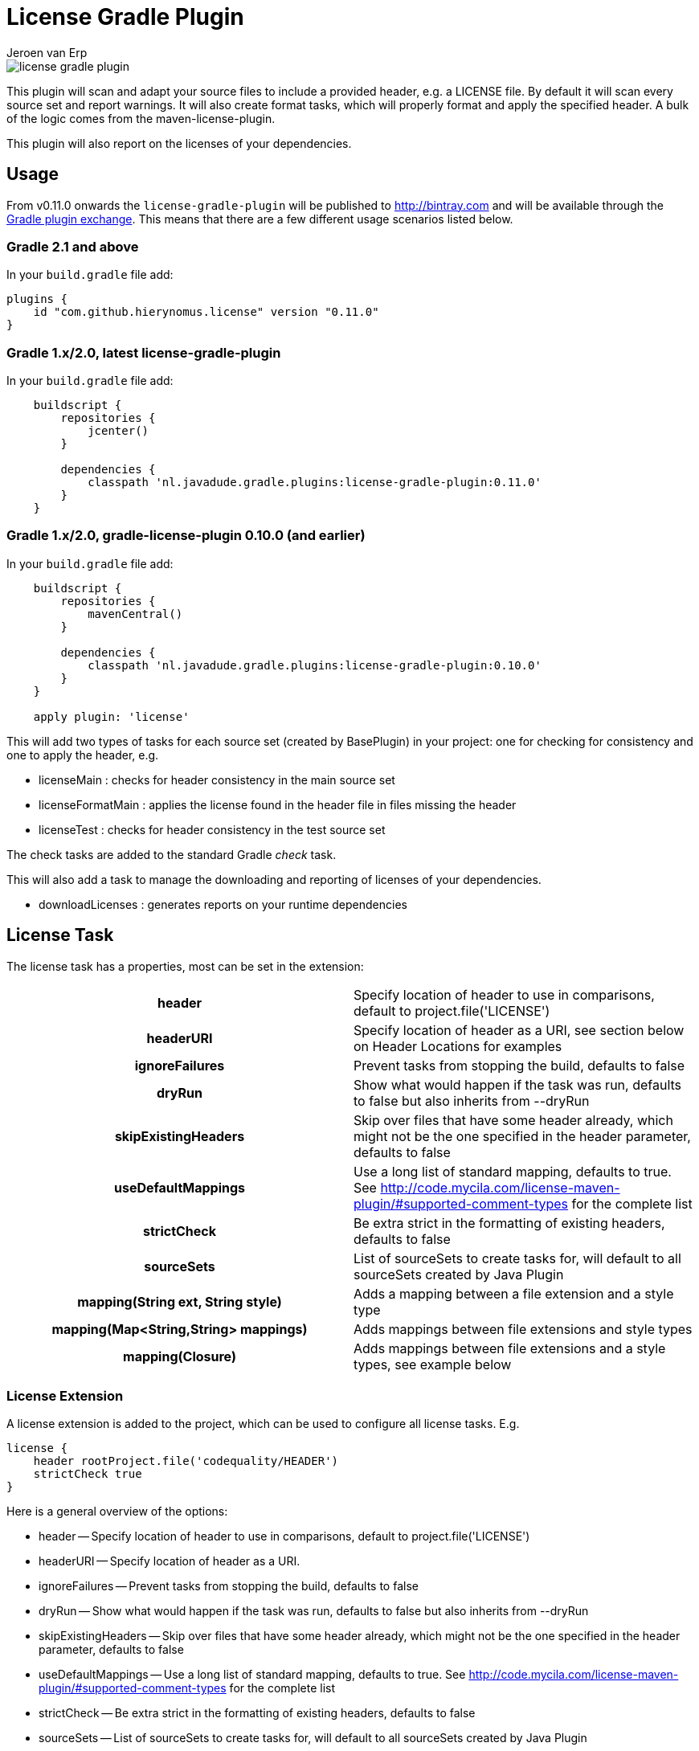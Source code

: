 = License Gradle Plugin
Jeroen van Erp
:license_plugin_version: 0.11.0

image::https://travis-ci.org/hierynomus/license-gradle-plugin.svg?branch=master[]

This plugin will scan and adapt your source files to include a provided header, e.g. a LICENSE file.  By default it will scan every source set and report warnings. It will also create format tasks, which will properly format and apply the specified header. A bulk of the logic comes from the maven-license-plugin.

This plugin will also report on the licenses of your dependencies.

== Usage
From v0.11.0 onwards the `license-gradle-plugin` will be published to http://bintray.com[] and will be available through the http://plugins.gradle.org/[Gradle plugin exchange]. This means that there are a few different usage scenarios listed below.


=== Gradle 2.1 and above
In your `build.gradle` file add:

[source,groovy,subs="verbatim,attributes"]
----
plugins {
    id "com.github.hierynomus.license" version "{license_plugin_version}"
}
----

=== Gradle 1.x/2.0, latest license-gradle-plugin
In your `build.gradle` file add:

[source,groovy,subs="verbatim,attributes"]
----
    buildscript {
        repositories {
            jcenter()
        }

        dependencies {
            classpath 'nl.javadude.gradle.plugins:license-gradle-plugin:{license_plugin_version}'
        }
    }
----

=== Gradle 1.x/2.0, gradle-license-plugin 0.10.0 (and earlier)
In your `build.gradle` file add:

[source,groovy,subs="verbatim,attributes"]
----
    buildscript {
        repositories {
            mavenCentral()
        }

        dependencies {
            classpath 'nl.javadude.gradle.plugins:license-gradle-plugin:0.10.0'
        }
    }

    apply plugin: 'license'
----

This will add two types of tasks for each source set (created by BasePlugin) in your project: one for checking for consistency and one to apply the header, e.g.

- licenseMain        : checks for header consistency in the main source set
- licenseFormatMain  : applies the license found in the header file in files missing the header
- licenseTest        : checks for header consistency in the test source set

The check tasks are added to the standard Gradle _check_ task.

This will also add a task to manage the downloading and reporting of licenses of your dependencies.

- downloadLicenses   : generates reports on your runtime dependencies

== License Task
The license task has a properties, most can be set in the extension:

[cols="h,d"]
|====
|header |Specify location of header to use in comparisons, default to project.file('LICENSE')
|headerURI |Specify location of header as a URI, see section below on Header Locations for examples
|ignoreFailures |Prevent tasks from stopping the build, defaults to false
|dryRun |Show what would happen if the task was run, defaults to false but also inherits from --dryRun
|skipExistingHeaders |Skip over files that have some header already, which might not be the one specified in the header parameter, defaults to false
|useDefaultMappings |Use a long list of standard mapping, defaults to true. See http://code.mycila.com/license-maven-plugin/#supported-comment-types for the complete list
|strictCheck |Be extra strict in the formatting of existing headers, defaults to false
|sourceSets |List of sourceSets to create tasks for, will default to all sourceSets created by Java Plugin
|mapping(String ext, String style) |Adds a mapping between a file extension and a style type
|mapping(Map<String,String> mappings) |Adds mappings between file extensions and style types
|mapping(Closure) |Adds mappings between file extensions and a style types, see example below
|====

=== License Extension
A license extension is added to the project, which can be used to configure all license tasks. E.g.
 
[source,groovy,subs="verbatim,attributes"]
----
license {
    header rootProject.file('codequality/HEADER')
    strictCheck true
}
----

Here is a general overview of the options:

- header -- Specify location of header to use in comparisons, default to project.file('LICENSE')
- headerURI -- Specify location of header as a URI.
- ignoreFailures -- Prevent tasks from stopping the build, defaults to false
- dryRun -- Show what would happen if the task was run, defaults to false but also inherits from --dryRun
- skipExistingHeaders -- Skip over files that have some header already, which might not be the one specified in the header parameter, defaults to false
- useDefaultMappings -- Use a long list of standard mapping, defaults to true. See http://code.mycila.com/license-maven-plugin/#supported-comment-types for the complete list
- strictCheck -- Be extra strict in the formatting of existing headers, defaults to false
- sourceSets -- List of sourceSets to create tasks for, will default to all sourceSets created by Java Plugin
- mapping(String ext, String style) -- Adds a mapping between a file extension and a style type
- mapping(Map<String,String> mappings) -- Adds mappings between file extensions and style types
- mapping(Closure) -- Adds mappings between file extensions and a style types, see example below
- exclude(String pattern) -- Add an ANT style pattern to exclude files from license absence reporting and license application
- excludes(Collection<String> patterns) -- Add ANT style patterns to exclude files from license absence reporting and license application
- include(String pattern) -- Add an ANT style pattern to include files into license absence reporting and license application
- includes(Collection<String> patterns) -- Add ANT style patterns to include files into license absence reporting and license application

=== Header Locations

The plugin can load a reference license file from the local file system with the _header_ property.

[source,groovy,subs="verbatim,attributes"]
----
    license { header = file('LGPL.txt') }
----

To load a license from a URI directly it can be _headerURI_ property.

[source,groovy,subs="verbatim,attributes"]
----
    license { headerURI = new URI("https://www.gnu.org/licenses/lgpl.txt") }
----

The problem with that approach is that we're requiring a network call to run the task. Another option is
to load the license from the classpath. This is most commonly seen from a plugin which is configuring this
plugin. First you'd bundle a _LICENSE.TXT_ file into the _src/main/resources/META-INF_ directory. Then you'd
configure this plugin like the below code.

[source,groovy,subs="verbatim,attributes"]
----
    license { headerURI = myPlugin.class.getResource("/META-INF/LICENSE.TXT").toURI() }
----

In regards to the header, tasks can be configured individually or in bulk also,

[source,groovy,subs="verbatim,attributes"]
----
    licenseFormatMain.header = file('APL.txt')
    // or
    tasks.withType(License) { header = file('LGPL.txt') }
----

=== File Types
Supported by default: java, groovy, js, css, xml, dtd, xsd, html, htm, xsl, fml, apt, properties, sh, txt, bat, cmd, sql, jsp, ftl, xhtml, vm, jspx, gsp, json. Complete list can be found in the parent project at http://code.mycila.com/license-maven-plugin/#supported-comment-types.

=== Recognizing other file types.
An extensive list of formats and mappings are available by default, see the SupportedFormats link above. Occasionally a project might need to add a mapping to a unknown file type to an existing comment style.

[source,groovy,subs="verbatim,attributes"]
----
license {
    mapping {
        javascript='JAVADOC_STYLE'
    }
}
// or
license.mapping 'javascript' 'JAVADOC_STYLE'
// or
license.mapping('javascript', 'JAVADOC_STYLE')
// or directly on the task
licenseMain.mapping 'javascript' 'JAVADOC_STYLE'
----

Defining new comment types is not currently supported, but file a bug and it can be added.

=== Variable substitution
Variables in the format `${}` format will be substituted, as long as their values are provided in the extension or the task.

[source,groovy]
----
    Copyright (C) ${year} ${name} <${email}>
----

Will be completed with this extension block, the key is adding them via extra properties:

[source,groovy]
----
license {
    ext.year = Calendar.getInstance().get(Calendar.YEAR)
    ext.name = 'Company'
    ext.email = 'support@company.com'
}
// or
licenseMain.ext.year = 2012
----

=== Include/Exclude files from license absence reporting and license application
By default all files in the sourceSets configured are required to carry a license. Just like with Gradle `SourceSet` you can use include/exclude patterns to control this behaviour.

The semantics are:

- no `includes` or `excludes`: All files in the sourceSets will be included
- `excludes` provided: All files except those matching the exclude patterns are included
- `includes` provided: Only the files matching the include patterns are included
- both `includes` and `excludes` provided: All files matching the include patterns, except those matching the exclude patterns are included.

For instance:

[source,groovy]
----
license {
    exclude "**/*.properties"
    excludes(["**/*.txt", "**/*.conf"])
}
----

This will exclude all `*.properties`, `*.txt` and `*.conf` files.

[source,groovy]
----
license {
    include "**/*.groovy"
    includes(["**/*.java", "**/*.properties"])
}
----

This will include only all `*.groovy`, `*.java` and `*.properties` files.

[source,groovy]
----
license {
    include "**/*.java"
    exclude "**/*Test.java"
}
----

This will include all `*.java` files, except the `*Test.java` files.

=== Running on a non-java project
By default, applying the plugin will generate license tasks for all source sets defined by the java plugin. You can also run the license task on an arbitrary file tree, if you don't have the java plugin, or your files are outside a java source tree.

[source,groovy]
----
task licenseFormatSql (type:nl.javadude.gradle.plugins.license.License) {
    source = fileTree(dir: "source").include("**/*.sql")
}
licenseFormat.dependsOn licenseFormatSql
----

== License Reporting
The downloadLicense task has a set of properties, most can be set in the extension:

- includeProjectDependencies -- true if you want to include the transitive dependencies of your project dependencies
- licenses -- a pre-defined mapping of a dependency to a license; useful if the external repositories do not have license information available
- aliases -- a mapping between licenses; useful to consolidate the various POM definitions of different spelled/named licenses
- excludeDependencies -- a List of dependencies that are to be excluded from reporting
- dependencyConfiguration -- Gradle dependency configuration to report on (defaults to "runtime").

A 'license()' method is made available by the License Extension that takes two Strings, the first is the license name, the second is the URL to the license.

[source,groovy]
----
downloadLicenses {
    ext.apacheTwo = license('Apache License, Version 2.0', 'http://opensource.org/licenses/Apache-2.0')
    ext.bsd = license('BSD License', 'http://www.opensource.org/licenses/bsd-license.php')
    
    includeProjectDependencies = true
    licenses = [
        (group('com.myproject.foo')) : license('My Company License'),
        'org.apache.james:apache-mime4j:0.6' : apacheTwo,
        'org.some-bsd:project:1.0' : bsd
    ]

    aliases = [
        (apacheTwo) : ['The Apache Software License, Version 2.0', 'Apache 2', 'Apache License Version 2.0', 'Apache License, Version 2.0', 'Apache License 2.0', license('Apache License', 'http://www.apache.org/licenses/LICENSE-2.0')],
        (bsd) : ['BSD', license('New BSD License', 'http://www.opensource.org/licenses/bsd-license.php')]
    ]

    excludeDependencies = [
        'com.some-other-project.bar:foobar:1.0'
    ]
    
    dependencyConfiguration = 'compile'
}
----

== Changelog

=== v0.11.0
- Added support for uploading to bintray (Fixes https://github.com/hierynomus/license-gradle-plugin/issues/46[#46] and https://github.com/hierynomus/license-gradle-plugin/issues/47[#47])
- Upgraded to Gradle 2.0

=== v0.10.0
- Fixed build to enforce Java6 only for local builds, not on BuildHive
- Added `exclude` / `excludes` to extension (Fixes https://github.com/hierynomus/license-gradle-plugin/issues/39[#39])
- Added `include` / `includes` to extension (Fixes https://github.com/hierynomus/license-gradle-plugin/issues/45[#45])

=== v0.9.0
- Fixed build to force Java6 (Fixes https://github.com/hierynomus/license-gradle-plugin/issues/35[#35])
- Added example test for https://github.com/hierynomus/license-gradle-plugin/issues/38[#38]

=== v0.8.0
- Merged pull-requests https://github.com/hierynomus/license-gradle-plugin/pull/31[#31], https://github.com/hierynomus/license-gradle-plugin/pull/33[#33], https://github.com/hierynomus/license-gradle-plugin/pull/42[#42]
